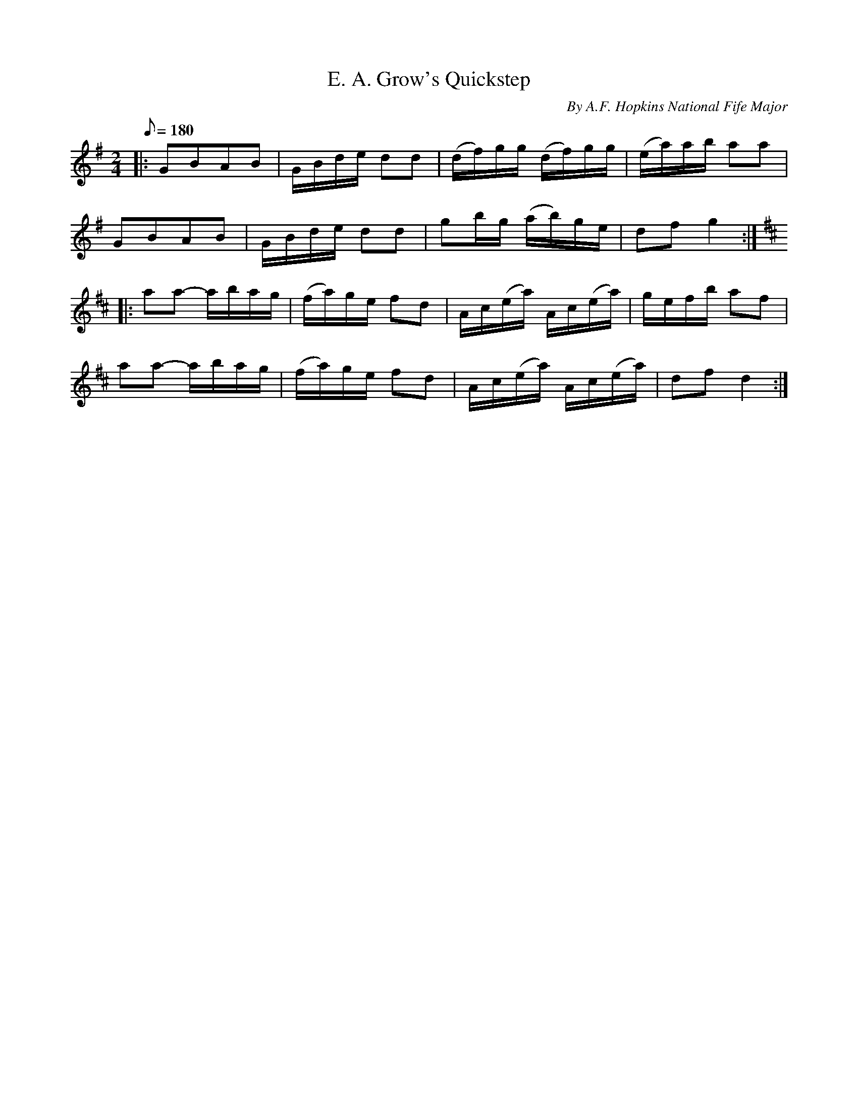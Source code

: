 X:32
T:E. A. Grow's Quickstep
B:American Veteran Vifer #32
C:By A.F. Hopkins National Fife Major
M:2/4
L:1/16
Q:1/8=180
K:G t=8
|: G2B2A2B2 | GBde d2d2 | (df)gg (df)gg | (ea)ab a2a2 |
G2B2A2B2 | GBde d2d2 | g2bg (ab)ge | d2f2 g4  :|
K:D
|: a2a2- abag | (fa)ge f2d2 | Ac(ea) Ac(ea) | gefb a2f2 |
a2a2- abag | (fa)ge f2d2 | Ac(ea) Ac(ea) | d2f2 d4 :|
